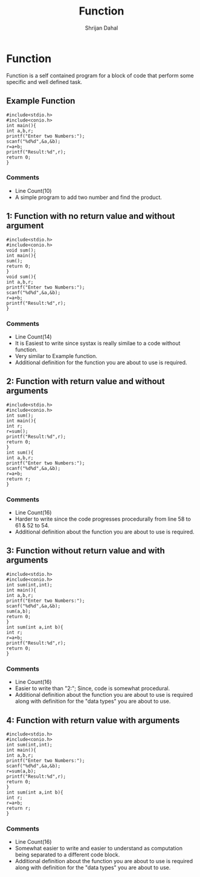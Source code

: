 #+title: Function
#+DESCRIPTION: This Document shows all the possible types of user defined function in C/C++
#+AUTHOR: Shrijan Dahal
* Function
Function is a self contained program for a block of code that perform some specific and well defined task.



** Example Function
#+begin_src C #+PROPERTY: header-args :tangle function.c
#include<stdio.h>
#include<conio.h>
int main(){
int a,b,r;
printf("Enter two Numbers:");
scanf("%d%d",&a,&b);
r=a+b;
printf("Result:%d",r);
return 0;
}
#+end_src
*** Comments
  + Line Count(10)
  + A simple program to add two number and find the product.

** 1: Function with no return value and without argument
#+begin_src C #+PROPERTY: header-args :tangle function_1.c
#include<stdio.h>
#include<conio.h>
void sum();
int main(){
sum();
return 0;
}
void sum(){
int a,b,r;
printf("Enter two Numbers:");
scanf("%d%d",&a,&b);
r=a+b;
printf("Result:%d",r);
}
#+end_src
*** Comments
  + Line Count(14)
  + It is Easiest to write since systax is really similae to a code without function.
  + Very similar to Example function.
  + Additional definition for the function you are about to use is required.



** 2: Function with return value and without arguments
#+begin_src C #+PROPERTY: header-args :tangle function_2.c
#include<stdio.h>
#include<conio.h>
int sum();
int main(){
int r;
r=sum();
printf("Result:%d",r);
return 0;
}
int sum(){
int a,b,r;
printf("Enter two Numbers:");
scanf("%d%d",&a,&b);
r=a+b;
return r;
}
#+end_src
*** Comments
  + Line Count(16)
  + Harder to write since the code progresses procedurally from line 58 to 61 & 52 to 54.
  + Additional definition about the function you are about to use is required.

** 3: Function without return value and with arguments
#+begin_src C #+PROPERTY: header-args :tangle function_3.c
#include<stdio.h>
#include<conio.h>
int sum(int,int);
int main(){
int a,b,r;
printf("Enter two Numbers:");
scanf("%d%d",&a,&b);
sum(a,b);
return 0;
}
int sum(int a,int b){
int r;
r=a+b;
printf("Result:%d",r);
return 0;
}
#+end_src
*** Comments
  + Line Count(16)
  + Easier to write than "2:"; Since, code is somewhat procedural.
  + Additional definition about the function you are about to use is required along with definition for the "data types" you are about to use.

** 4: Function with return value with arguments
#+begin_src C #+PROPERTY: header-args :tangle function_4.c
#include<stdio.h>
#include<conio.h>
int sum(int,int);
int main(){
int a,b,r;
printf("Enter two Numbers:");
scanf("%d%d",&a,&b);
r=sum(a,b);
printf("Result:%d",r);
return 0;
}
int sum(int a,int b){
int r;
r=a+b;
return r;
}
#+end_src
*** Comments
  + Line Count(16)
  + Somewhat easier to write and easier to understand as computation being separated to a different code block.
  + Additional definition about the function you are about to use is required along with definition for the "data types" you are about to use.
